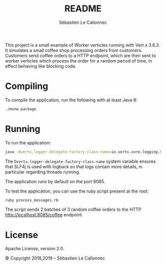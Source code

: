 #+title: README
#+author: Sébastien Le Callonnec

This project is a small example of Worker verticles running with
Vert.x 3.8.3.  It simulates a small coffee shop processing orders from
customers.  Customers send coffee orders to a HTTP endpoint, which are
then sent to worker verticles which process the order for a random
period of time, in effect behaving like blocking code.

* Compiling

  To compile the application, run the following with at least Java 8:

#+BEGIN_SRC bash
./mvnw package
#+END_SRC

* Running

  To run the application:

#+BEGIN_SRC bash
java -Dvertx.logger-delegate-factory-class-name=io.vertx.core.logging.SLF4JLogDelegateFactory -jar target/vertx-workers.jar
#+END_SRC

  The =Dvertx.logger-delegate-factory-class-name= system variable
  ensures that SLF4j is used with logback so that logs contain more
  details, in particular regarding threads running.

  The application runs by default on the port 8085.

  To test the application, you can use the ruby script present at the
  root:

#+BEGIN_SRC bash
ruby process_messages.rb
#+END_SRC

  The script sends 2 batches of 3 random coffee orders to the HTTP
  [[http://localhost:8085/coffee][http://localhost:8085/coffee]] endpoint.

* License

Apache License, version 2.0.

© Copyright 2018,2019 – Sébastien Le Callonnec
